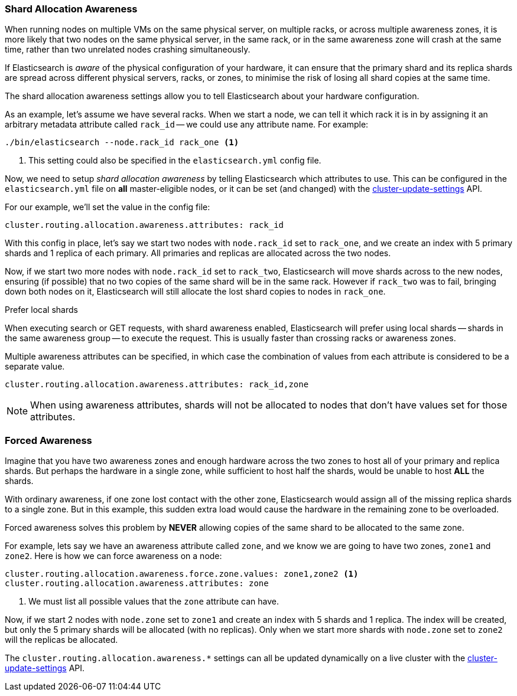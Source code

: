 [[allocation-awareness]]
=== Shard Allocation Awareness

When running nodes on multiple VMs on the same physical server, on multiple
racks, or across multiple awareness zones, it is more likely that two nodes on
the same physical server, in the same rack, or in the same awareness zone will
crash at the same time, rather than two unrelated nodes crashing
simultaneously.

If Elasticsearch is _aware_ of the physical configuration of your hardware, it
can ensure that the primary shard and its replica shards are spread across
different physical servers, racks, or zones, to minimise the risk of losing
all shard copies at the same time.

The shard allocation awareness settings allow you to tell Elasticsearch about
your hardware configuration.

As an example, let's assume we have several racks.  When we start a node, we
can tell it which rack it is in by assigning it an arbitrary metadata
attribute called `rack_id` -- we could use any attribute name.  For example:

[source,sh]
----------------------
./bin/elasticsearch --node.rack_id rack_one <1>
----------------------
<1> This setting could also be specified in the `elasticsearch.yml` config file.

Now, we need to setup _shard allocation awareness_  by telling Elasticsearch
which attributes to use.  This can be configured in the `elasticsearch.yml`
file on *all* master-eligible nodes, or it can be set (and changed) with the
<<cluster-update-settings,cluster-update-settings>> API.

For our example, we'll set the value in the config file:

[source,yaml]
--------------------------------------------------------
cluster.routing.allocation.awareness.attributes: rack_id
--------------------------------------------------------

With this config in place, let's say we start two nodes with `node.rack_id`
set to `rack_one`, and we create an index with 5 primary shards and 1 replica
of each primary.  All primaries and replicas are allocated across the two
nodes.

Now, if we start two more nodes with `node.rack_id` set to `rack_two`,
Elasticsearch will move shards across to the new nodes, ensuring (if possible)
that no two copies of the same shard will be in the same rack. However if `rack_two`
was to fail, bringing down both nodes on it, Elasticsearch will still allocate the lost
shard copies to nodes in `rack_one`. 

.Prefer local shards
*********************************************

When executing search or GET requests, with shard awareness enabled,
Elasticsearch will prefer using local shards -- shards in the same awareness
group -- to execute the request. This is usually faster than crossing racks or
awareness zones.

*********************************************

Multiple awareness attributes can be specified, in which case the combination
of values from each attribute is considered to be a separate value.

[source,yaml]
-------------------------------------------------------------
cluster.routing.allocation.awareness.attributes: rack_id,zone
-------------------------------------------------------------

NOTE: When using awareness attributes, shards will not be allocated to
nodes that don't have values set for those attributes.

[float]
[[forced-awareness]]
=== Forced Awareness

Imagine that you have two awareness zones and enough hardware across the two
zones to host all of your primary and replica shards.  But perhaps the
hardware in a single zone, while sufficient to host half the shards, would be
unable to host *ALL* the shards.

With ordinary awareness, if one zone lost contact with the other zone,
Elasticsearch would assign all of the missing replica shards to a single zone.
But in this example, this sudden extra load would cause the hardware in the
remaining zone to be overloaded.

Forced awareness solves this problem by *NEVER* allowing copies of the same
shard to be allocated to the same zone.

For example, lets say we have an awareness attribute called `zone`, and
we know we are going to have two zones, `zone1` and `zone2`. Here is how
we can force awareness on a node:

[source,yaml]
-------------------------------------------------------------------
cluster.routing.allocation.awareness.force.zone.values: zone1,zone2 <1>
cluster.routing.allocation.awareness.attributes: zone
-------------------------------------------------------------------
<1> We must list all possible values that the `zone` attribute can have.

Now, if we start 2 nodes with `node.zone` set to `zone1` and create an index
with 5 shards and 1 replica. The index will be created, but only the 5 primary
shards will be allocated (with no replicas). Only when we start more shards
with `node.zone` set to `zone2` will the replicas be allocated.

The `cluster.routing.allocation.awareness.*` settings can all be updated
dynamically on a live cluster with the
<<cluster-update-settings,cluster-update-settings>> API.


